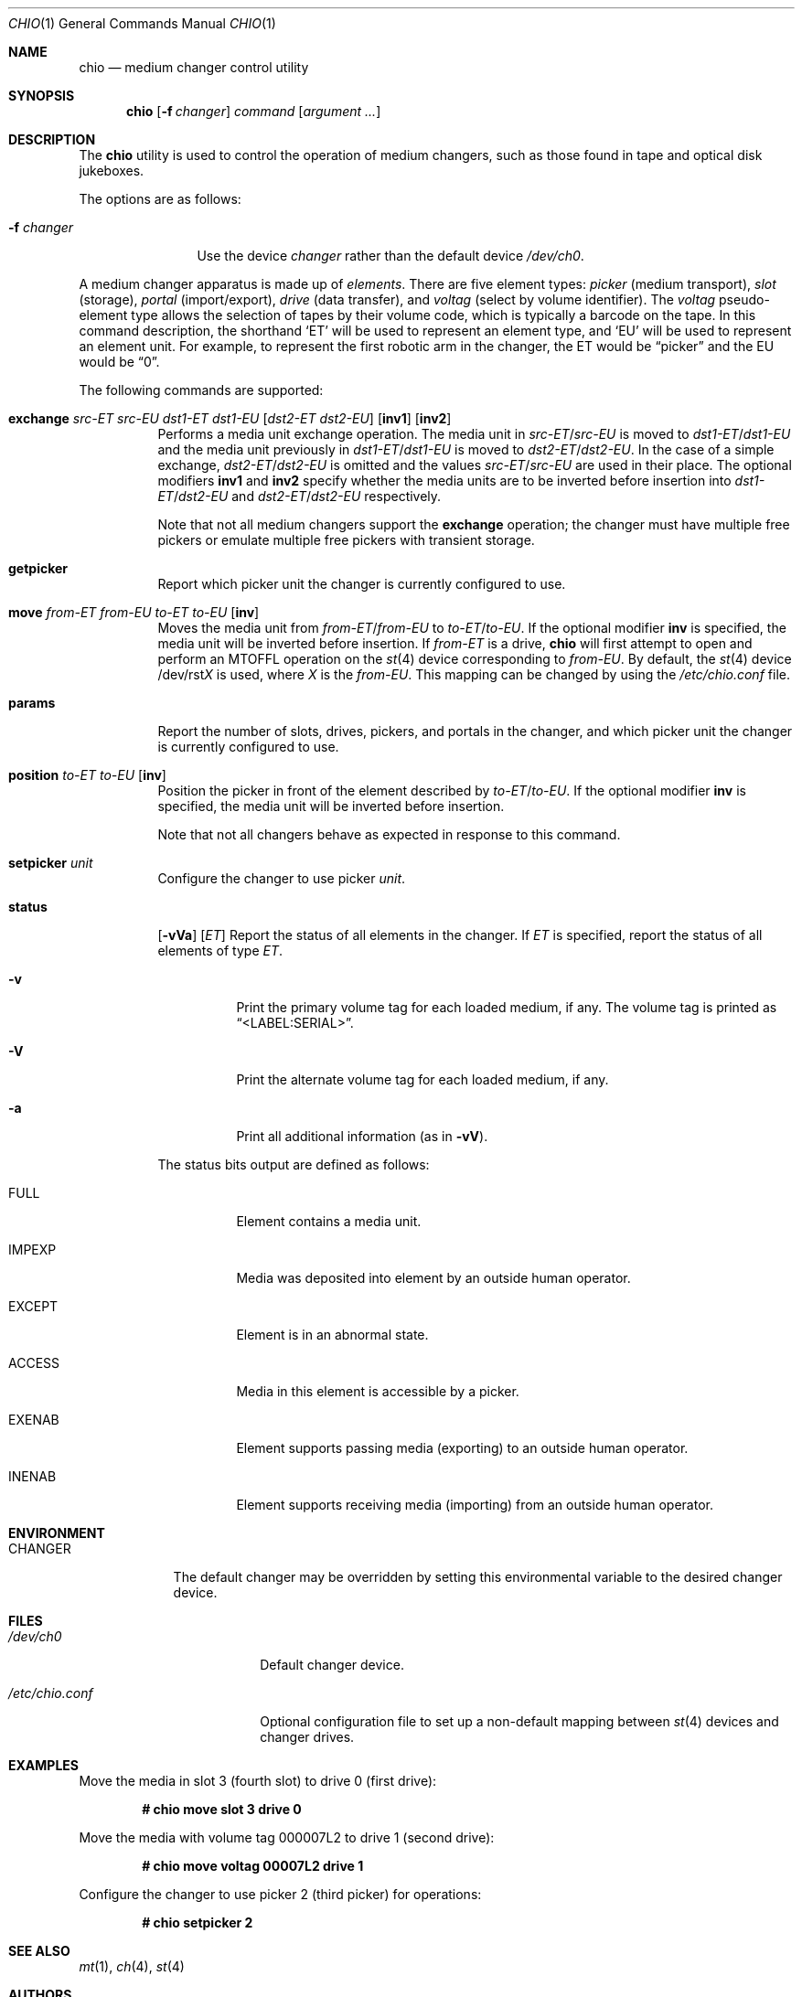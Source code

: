 .\"	$OpenBSD: chio.1,v 1.28 2007/05/31 19:19:13 jmc Exp $
.\"	$NetBSD: chio.1,v 1.1.1.1 1996/04/03 00:34:38 thorpej Exp $
.\"
.\" Copyright (c) 1996 Jason R. Thorpe <thorpej@and.com>
.\" All rights reserved.
.\"
.\" Redistribution and use in source and binary forms, with or without
.\" modification, are permitted provided that the following conditions
.\" are met:
.\" 1. Redistributions of source code must retain the above copyright
.\"    notice, this list of conditions and the following disclaimer.
.\" 2. Redistributions in binary form must reproduce the above copyright
.\"    notice, this list of conditions and the following disclaimer in the
.\"    documentation and/or other materials provided with the distribution.
.\" 3. All advertising materials mentioning features or use of this software
.\"    must display the following acknowledgments:
.\"	This product includes software developed by Jason R. Thorpe
.\"	for And Communications, http://www.and.com/
.\" 4. The name of the author may not be used to endorse or promote products
.\"    derived from this software without specific prior written permission.
.\"
.\" THIS SOFTWARE IS PROVIDED BY THE AUTHOR ``AS IS'' AND ANY EXPRESS OR
.\" IMPLIED WARRANTIES, INCLUDING, BUT NOT LIMITED TO, THE IMPLIED WARRANTIES
.\" OF MERCHANTABILITY AND FITNESS FOR A PARTICULAR PURPOSE ARE DISCLAIMED.
.\" IN NO EVENT SHALL THE AUTHOR BE LIABLE FOR ANY DIRECT, INDIRECT,
.\" INCIDENTAL, SPECIAL, EXEMPLARY, OR CONSEQUENTIAL DAMAGES (INCLUDING,
.\" BUT NOT LIMITED TO, PROCUREMENT OF SUBSTITUTE GOODS OR SERVICES;
.\" LOSS OF USE, DATA, OR PROFITS; OR BUSINESS INTERRUPTION) HOWEVER CAUSED
.\" AND ON ANY THEORY OF LIABILITY, WHETHER IN CONTRACT, STRICT LIABILITY,
.\" OR TORT (INCLUDING NEGLIGENCE OR OTHERWISE) ARISING IN ANY WAY
.\" OUT OF THE USE OF THIS SOFTWARE, EVEN IF ADVISED OF THE POSSIBILITY OF
.\" SUCH DAMAGE.
.\"
.Dd $Mdocdate: May 31 2007 $
.Dt CHIO 1
.Os
.Sh NAME
.Nm chio
.Nd medium changer control utility
.Sh SYNOPSIS
.Nm chio
.Op Fl f Ar changer
.Ar command
.Op Ar argument ...
.Sh DESCRIPTION
The
.Nm
utility is used to control the operation of medium changers, such as those
found in tape and optical disk jukeboxes.
.Pp
The options are as follows:
.Bl -tag -width 10n
.It Fl f Ar changer
Use the device
.Ar changer
rather than the default device
.Pa /dev/ch0 .
.El
.Pp
A medium changer apparatus is made up of
.Em elements .
There are five element types:
.Em picker
(medium transport),
.Em slot
(storage),
.Em portal
(import/export),
.Em drive
(data transfer), and
.Em voltag
(select by volume identifier).
The
.Em voltag
pseudo-element type allows the selection of tapes by their volume code,
which is typically a barcode on the tape.
In this command description, the shorthand
.Sq ET
will be used to represent an element type, and
.Sq EU
will be used to represent an element unit.
For example, to represent
the first robotic arm in the changer, the ET would be
.Dq picker
and the EU would be
.Dq 0 .
.Pp
The following commands are supported:
.Bl -tag -width Ds
.It Xo
.Cm exchange
.Ar src-ET src-EU dst1-ET dst1-EU
.Op Ar dst2-ET dst2-EU
.Op Cm inv1
.Op Cm inv2
.Xc
Performs a media unit exchange operation.
The media unit in
.Ar src-ET Ns / Ns Ar src-EU
is moved to
.Ar dst1-ET Ns / Ns Ar dst1-EU
and the media unit previously in
.Ar dst1-ET Ns / Ns Ar dst1-EU
is moved to
.Ar dst2-ET Ns / Ns Ar dst2-EU .
In the case of a simple exchange,
.Ar dst2-ET Ns / Ns Ar dst2-EU
is omitted and the values
.Ar src-ET Ns / Ns Ar src-EU
are used in their place.
The optional modifiers
.Cm inv1
and
.Cm inv2
specify whether the media units are to be inverted before insertion into
.Ar dst1-ET Ns / Ns Ar dst2-EU
and
.Ar dst2-ET Ns / Ns Ar dst2-EU
respectively.
.Pp
Note that not all medium changers support the
.Cm exchange
operation; the changer must have multiple free pickers or emulate
multiple free pickers with transient storage.
.It Cm getpicker
Report which picker unit the changer is currently configured to use.
.It Xo
.Cm move
.Ar from-ET from-EU to-ET to-EU
.Op Cm inv
.Xc
Moves the media unit from
.Ar from-ET Ns / Ns Ar from-EU
to
.Ar to-ET Ns / Ns Ar to-EU .
If the optional modifier
.Cm inv
is specified, the media unit will be inverted before insertion.
If
.Em from-ET
is a drive,
.Nm
will first attempt to open and perform an
.Dv MTOFFL
operation on the
.Xr st 4
device corresponding to
.Ar from-EU .
By default, the
.Xr st 4
device
.No /dev/rst Ns Ar X
is used, where
.Ar X
is the
.Ar from-EU .
This mapping can be changed by using the
.Pa /etc/chio.conf
file.
.It Cm params
Report the number of slots, drives, pickers, and portals in the changer,
and which picker unit the changer is currently configured to use.
.It Cm position Ar to-ET to-EU Op Cm inv
Position the picker in front of the element described by
.Ar to-ET Ns / Ns Ar to-EU .
If the optional modifier
.Cm inv
is specified, the media unit will be inverted before insertion.
.Pp
Note that not all changers behave as expected in response to this command.
.It Cm setpicker Ar unit
Configure the changer to use picker
.Ar unit .
.It Cm status
.Op Fl vVa
.Op Ar ET
Report the status of all elements in the changer.
If
.Ar ET
is specified, report the status of all elements of type
.Ar ET .
.Bl -tag -width Ds
.It Fl v
Print the primary volume tag for each loaded medium, if any.
The volume
tag is printed as
.Dq \*(LtLABEL:SERIAL\*(Gt .
.It Fl V
Print the alternate volume tag for each loaded medium, if any.
.It Fl a
Print all additional information (as in
.Fl vV ) .
.El
.Pp
The status bits output are defined as follows:
.Bl -tag -width indent
.It Dv FULL
Element contains a media unit.
.It Dv IMPEXP
Media was deposited into element by an outside human operator.
.It Dv EXCEPT
Element is in an abnormal state.
.It Dv ACCESS
Media in this element is accessible by a picker.
.It Dv EXENAB
Element supports passing media (exporting) to an outside human operator.
.It Dv INENAB
Element supports receiving media (importing) from an outside human operator.
.El
.El
.Sh ENVIRONMENT
.Bl -tag -width CHANGER
.It Ev CHANGER
The default changer may be overridden by setting this environmental
variable to the desired changer device.
.El
.Sh FILES
.Bl -tag -width "/etc/chio.confXX"
.It Pa /dev/ch0
Default changer device.
.It Pa /etc/chio.conf
Optional configuration file to set up a non-default mapping between
.Xr st 4
devices and changer drives.
.El
.Sh EXAMPLES
Move the media in slot 3 (fourth slot) to drive 0 (first drive):
.Pp
.Dl # chio move slot 3 drive 0
.Pp
Move the media with volume tag 000007L2 to drive 1 (second drive):
.Pp
.Dl # chio move voltag 00007L2 drive 1
.Pp
Configure the changer to use picker 2 (third picker) for operations:
.Pp
.Dl # chio setpicker 2
.Sh SEE ALSO
.Xr mt 1 ,
.Xr ch 4 ,
.Xr st 4
.Sh AUTHORS
The
.Nm
program and
.Tn SCSI
changer driver were written by
.An Jason R. Thorpe Aq thorpej@and.com
for And Communications (http://www.and.com/).
